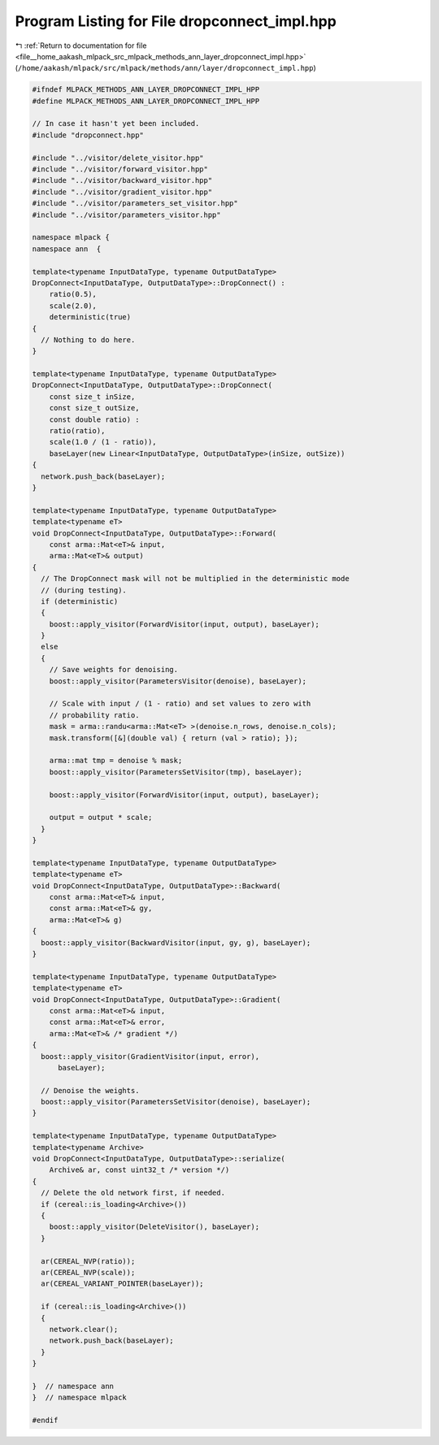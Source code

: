 
.. _program_listing_file__home_aakash_mlpack_src_mlpack_methods_ann_layer_dropconnect_impl.hpp:

Program Listing for File dropconnect_impl.hpp
=============================================

|exhale_lsh| :ref:`Return to documentation for file <file__home_aakash_mlpack_src_mlpack_methods_ann_layer_dropconnect_impl.hpp>` (``/home/aakash/mlpack/src/mlpack/methods/ann/layer/dropconnect_impl.hpp``)

.. |exhale_lsh| unicode:: U+021B0 .. UPWARDS ARROW WITH TIP LEFTWARDS

.. code-block:: cpp

   
   #ifndef MLPACK_METHODS_ANN_LAYER_DROPCONNECT_IMPL_HPP
   #define MLPACK_METHODS_ANN_LAYER_DROPCONNECT_IMPL_HPP
   
   // In case it hasn't yet been included.
   #include "dropconnect.hpp"
   
   #include "../visitor/delete_visitor.hpp"
   #include "../visitor/forward_visitor.hpp"
   #include "../visitor/backward_visitor.hpp"
   #include "../visitor/gradient_visitor.hpp"
   #include "../visitor/parameters_set_visitor.hpp"
   #include "../visitor/parameters_visitor.hpp"
   
   namespace mlpack {
   namespace ann  {
   
   template<typename InputDataType, typename OutputDataType>
   DropConnect<InputDataType, OutputDataType>::DropConnect() :
       ratio(0.5),
       scale(2.0),
       deterministic(true)
   {
     // Nothing to do here.
   }
   
   template<typename InputDataType, typename OutputDataType>
   DropConnect<InputDataType, OutputDataType>::DropConnect(
       const size_t inSize,
       const size_t outSize,
       const double ratio) :
       ratio(ratio),
       scale(1.0 / (1 - ratio)),
       baseLayer(new Linear<InputDataType, OutputDataType>(inSize, outSize))
   {
     network.push_back(baseLayer);
   }
   
   template<typename InputDataType, typename OutputDataType>
   template<typename eT>
   void DropConnect<InputDataType, OutputDataType>::Forward(
       const arma::Mat<eT>& input,
       arma::Mat<eT>& output)
   {
     // The DropConnect mask will not be multiplied in the deterministic mode
     // (during testing).
     if (deterministic)
     {
       boost::apply_visitor(ForwardVisitor(input, output), baseLayer);
     }
     else
     {
       // Save weights for denoising.
       boost::apply_visitor(ParametersVisitor(denoise), baseLayer);
   
       // Scale with input / (1 - ratio) and set values to zero with
       // probability ratio.
       mask = arma::randu<arma::Mat<eT> >(denoise.n_rows, denoise.n_cols);
       mask.transform([&](double val) { return (val > ratio); });
   
       arma::mat tmp = denoise % mask;
       boost::apply_visitor(ParametersSetVisitor(tmp), baseLayer);
   
       boost::apply_visitor(ForwardVisitor(input, output), baseLayer);
   
       output = output * scale;
     }
   }
   
   template<typename InputDataType, typename OutputDataType>
   template<typename eT>
   void DropConnect<InputDataType, OutputDataType>::Backward(
       const arma::Mat<eT>& input,
       const arma::Mat<eT>& gy,
       arma::Mat<eT>& g)
   {
     boost::apply_visitor(BackwardVisitor(input, gy, g), baseLayer);
   }
   
   template<typename InputDataType, typename OutputDataType>
   template<typename eT>
   void DropConnect<InputDataType, OutputDataType>::Gradient(
       const arma::Mat<eT>& input,
       const arma::Mat<eT>& error,
       arma::Mat<eT>& /* gradient */)
   {
     boost::apply_visitor(GradientVisitor(input, error),
         baseLayer);
   
     // Denoise the weights.
     boost::apply_visitor(ParametersSetVisitor(denoise), baseLayer);
   }
   
   template<typename InputDataType, typename OutputDataType>
   template<typename Archive>
   void DropConnect<InputDataType, OutputDataType>::serialize(
       Archive& ar, const uint32_t /* version */)
   {
     // Delete the old network first, if needed.
     if (cereal::is_loading<Archive>())
     {
       boost::apply_visitor(DeleteVisitor(), baseLayer);
     }
   
     ar(CEREAL_NVP(ratio));
     ar(CEREAL_NVP(scale));
     ar(CEREAL_VARIANT_POINTER(baseLayer));
   
     if (cereal::is_loading<Archive>())
     {
       network.clear();
       network.push_back(baseLayer);
     }
   }
   
   }  // namespace ann
   }  // namespace mlpack
   
   #endif

